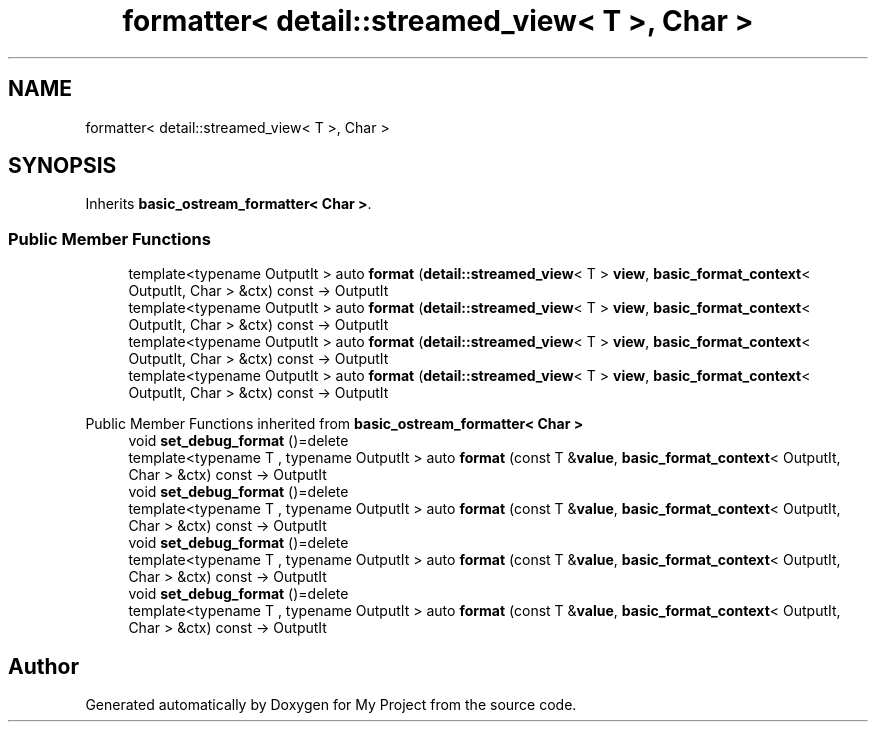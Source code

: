 .TH "formatter< detail::streamed_view< T >, Char >" 3 "Wed Feb 1 2023" "Version Version 0.0" "My Project" \" -*- nroff -*-
.ad l
.nh
.SH NAME
formatter< detail::streamed_view< T >, Char >
.SH SYNOPSIS
.br
.PP
.PP
Inherits \fBbasic_ostream_formatter< Char >\fP\&.
.SS "Public Member Functions"

.in +1c
.ti -1c
.RI "template<typename OutputIt > auto \fBformat\fP (\fBdetail::streamed_view\fP< T > \fBview\fP, \fBbasic_format_context\fP< OutputIt, Char > &ctx) const \-> OutputIt"
.br
.ti -1c
.RI "template<typename OutputIt > auto \fBformat\fP (\fBdetail::streamed_view\fP< T > \fBview\fP, \fBbasic_format_context\fP< OutputIt, Char > &ctx) const \-> OutputIt"
.br
.ti -1c
.RI "template<typename OutputIt > auto \fBformat\fP (\fBdetail::streamed_view\fP< T > \fBview\fP, \fBbasic_format_context\fP< OutputIt, Char > &ctx) const \-> OutputIt"
.br
.ti -1c
.RI "template<typename OutputIt > auto \fBformat\fP (\fBdetail::streamed_view\fP< T > \fBview\fP, \fBbasic_format_context\fP< OutputIt, Char > &ctx) const \-> OutputIt"
.br
.in -1c

Public Member Functions inherited from \fBbasic_ostream_formatter< Char >\fP
.in +1c
.ti -1c
.RI "void \fBset_debug_format\fP ()=delete"
.br
.ti -1c
.RI "template<typename T , typename OutputIt > auto \fBformat\fP (const T &\fBvalue\fP, \fBbasic_format_context\fP< OutputIt, Char > &ctx) const \-> OutputIt"
.br
.ti -1c
.RI "void \fBset_debug_format\fP ()=delete"
.br
.ti -1c
.RI "template<typename T , typename OutputIt > auto \fBformat\fP (const T &\fBvalue\fP, \fBbasic_format_context\fP< OutputIt, Char > &ctx) const \-> OutputIt"
.br
.ti -1c
.RI "void \fBset_debug_format\fP ()=delete"
.br
.ti -1c
.RI "template<typename T , typename OutputIt > auto \fBformat\fP (const T &\fBvalue\fP, \fBbasic_format_context\fP< OutputIt, Char > &ctx) const \-> OutputIt"
.br
.ti -1c
.RI "void \fBset_debug_format\fP ()=delete"
.br
.ti -1c
.RI "template<typename T , typename OutputIt > auto \fBformat\fP (const T &\fBvalue\fP, \fBbasic_format_context\fP< OutputIt, Char > &ctx) const \-> OutputIt"
.br
.in -1c

.SH "Author"
.PP 
Generated automatically by Doxygen for My Project from the source code\&.
